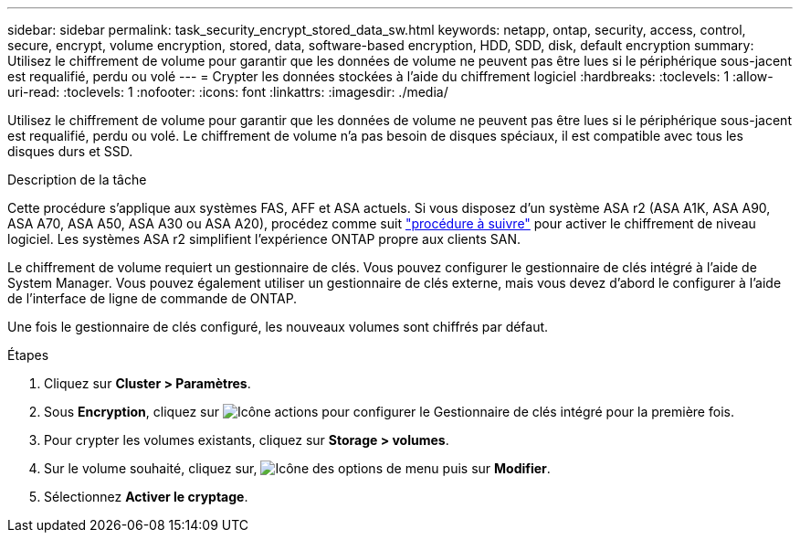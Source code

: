 ---
sidebar: sidebar 
permalink: task_security_encrypt_stored_data_sw.html 
keywords: netapp, ontap, security, access, control, secure, encrypt, volume encryption, stored, data, software-based encryption, HDD, SDD, disk, default encryption 
summary: Utilisez le chiffrement de volume pour garantir que les données de volume ne peuvent pas être lues si le périphérique sous-jacent est requalifié, perdu ou volé 
---
= Crypter les données stockées à l'aide du chiffrement logiciel
:hardbreaks:
:toclevels: 1
:allow-uri-read: 
:toclevels: 1
:nofooter: 
:icons: font
:linkattrs: 
:imagesdir: ./media/


[role="lead"]
Utilisez le chiffrement de volume pour garantir que les données de volume ne peuvent pas être lues si le périphérique sous-jacent est requalifié, perdu ou volé. Le chiffrement de volume n'a pas besoin de disques spéciaux, il est compatible avec tous les disques durs et SSD.

.Description de la tâche
Cette procédure s'applique aux systèmes FAS, AFF et ASA actuels. Si vous disposez d'un système ASA r2 (ASA A1K, ASA A90, ASA A70, ASA A50, ASA A30 ou ASA A20), procédez comme suit link:https://docs.netapp.com/us-en/asa-r2/secure-data/encrypt-data-at-rest.html["procédure à suivre"^] pour activer le chiffrement de niveau logiciel. Les systèmes ASA r2 simplifient l'expérience ONTAP propre aux clients SAN.

Le chiffrement de volume requiert un gestionnaire de clés. Vous pouvez configurer le gestionnaire de clés intégré à l'aide de System Manager. Vous pouvez également utiliser un gestionnaire de clés externe, mais vous devez d'abord le configurer à l'aide de l'interface de ligne de commande de ONTAP.

Une fois le gestionnaire de clés configuré, les nouveaux volumes sont chiffrés par défaut.

.Étapes
. Cliquez sur *Cluster > Paramètres*.
. Sous *Encryption*, cliquez sur image:icon_gear.gif["Icône actions"] pour configurer le Gestionnaire de clés intégré pour la première fois.
. Pour crypter les volumes existants, cliquez sur *Storage > volumes*.
. Sur le volume souhaité, cliquez sur, image:icon_kabob.gif["Icône des options de menu"] puis sur *Modifier*.
. Sélectionnez *Activer le cryptage*.

